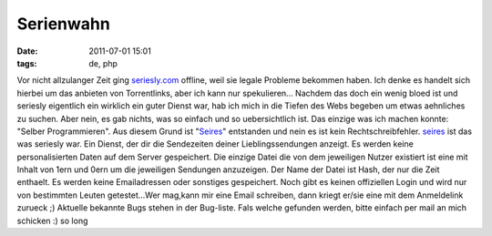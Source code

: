 Serienwahn
##########
:date: 2011-07-01 15:01
:tags: de, php

Vor nicht allzulanger Zeit ging `seriesly.com`_ offline, weil sie legale
Probleme bekommen haben. Ich denke es handelt sich hierbei um das
anbieten von Torrentlinks, aber ich kann nur spekulieren... Nachdem das
doch ein wenig bloed ist und seriesly eigentlich ein wirklich ein guter
Dienst war, hab ich mich in die Tiefen des Webs begeben um etwas
aehnliches zu suchen. Aber nein, es gab nichts, was so einfach und so
uebersichtlich ist. Das einzige was ich machen konnte: "Selber
Programmieren". Aus diesem Grund ist "`Seires`_\ " entstanden und nein
es ist kein Rechtschreibfehler. `seires`_ ist das was seriesly war. Ein
Dienst, der dir die Sendezeiten deiner Lieblingssendungen anzeigt. Es
werden keine personalisierten Daten auf dem Server gespeichert. Die
einzige Datei die von dem jeweiligen Nutzer existiert ist eine mit
Inhalt von 1ern und 0ern um die jeweiligen Sendungen anzuzeigen. Der
Name der Datei ist Hash, der nur die Zeit enthaelt. Es werden keine
Emailadressen oder sonstiges gespeichert. Noch gibt es keinen
offiziellen Login und wird nur von bestimmten Leuten getestet...Wer
mag,kann mir eine Email schreiben, dann kriegt er/sie eine mit dem
Anmeldelink zurueck ;) Aktuelle bekannte Bugs stehen in der Bug-liste.
Fals welche gefunden werden, bitte einfach per mail an mich schicken :)
so long

.. _seriesly.com: http://seriesly.com
.. _Seires: http://nuit.homeunix.net/seires/
.. _seires: http://nuit.homeunix.net/seires/
